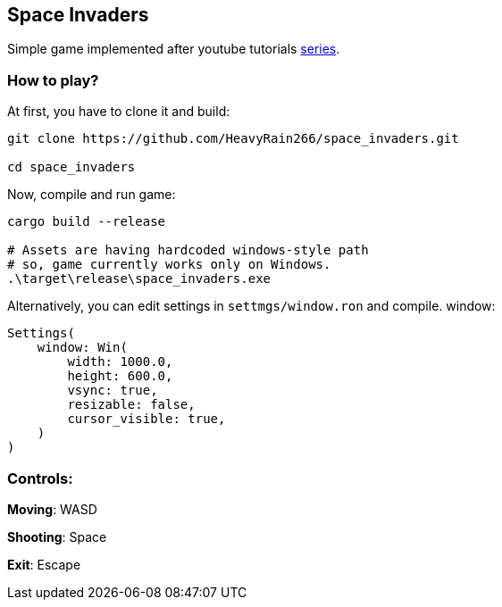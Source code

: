 == Space Invaders

Simple game implemented after youtube tutorials
https://www.youtube.com/watch?v=Yb3vInxzKGE[series].

=== How to play?

At first, you have to clone it and build:

....
git clone https://github.com/HeavyRain266/space_invaders.git

cd space_invaders
....

Now, compile and run game:

[source,shell]
----
cargo build --release

# Assets are having hardcoded windows-style path
# so, game currently works only on Windows.
.\target\release\space_invaders.exe
----

Alternatively, you can edit settings in `settmgs/window.ron` and compile.
window:

[source,rust]
----
Settings(
    window: Win(
        width: 1000.0,
        height: 600.0,
        vsync: true,
        resizable: false,
        cursor_visible: true,
    )
)
----

=== Controls:

*Moving*: WASD

*Shooting*: Space

*Exit*: Escape
